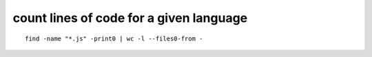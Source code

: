 count lines of code for a given language
----------------------------------------

::

        find -name "*.js" -print0 | wc -l --files0-from -

